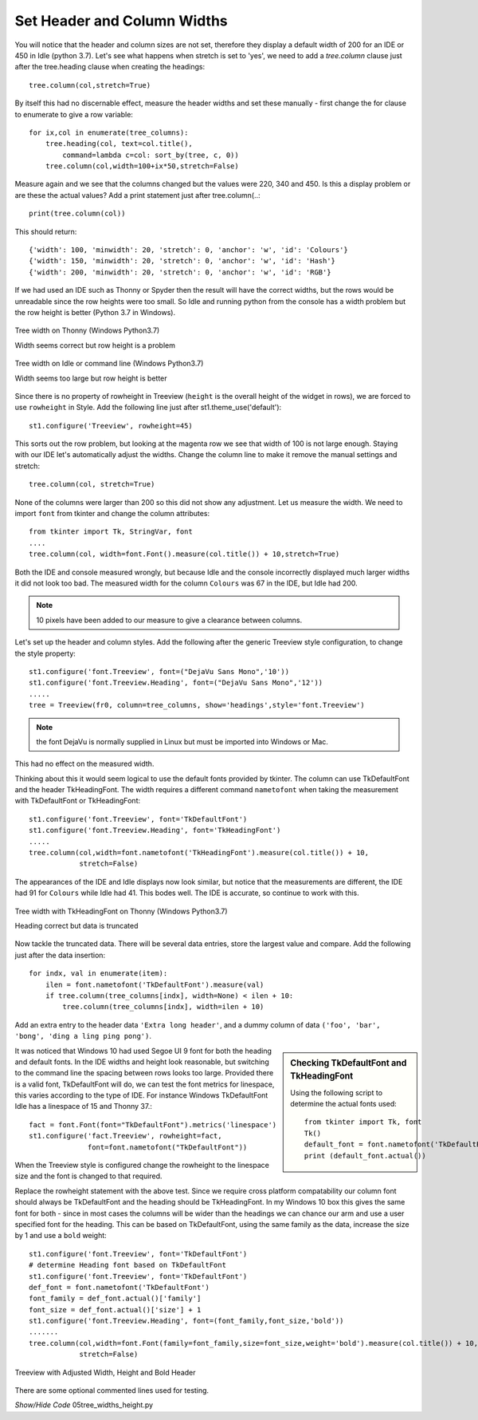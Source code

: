 Set Header and Column Widths
============================

You will notice that the header and column sizes are not set, therefore they
display a default width of 200 for an IDE or 450 in Idle (python 3.7). Let's 
see what happens when stretch is set to 'yes', we need to add a *tree.column* 
clause just after the tree.heading clause when creating the headings::

    tree.column(col,stretch=True)

By itself this had no discernable effect, measure the header widths and set
these manually - first change the for clause to enumerate to give a row 
variable::

    for ix,col in enumerate(tree_columns):
        tree.heading(col, text=col.title(),
            command=lambda c=col: sort_by(tree, c, 0))
        tree.column(col,width=100+ix*50,stretch=False)

Measure again and we see that the columns changed but the values were 220, 
340 and 450. Is this a display problem or are these the actual values? Add a
print statement just after tree.column(..::

    print(tree.column(col)) 

This should return::

    {'width': 100, 'minwidth': 20, 'stretch': 0, 'anchor': 'w', 'id': 'Colours'}
    {'width': 150, 'minwidth': 20, 'stretch': 0, 'anchor': 'w', 'id': 'Hash'}
    {'width': 200, 'minwidth': 20, 'stretch': 0, 'anchor': 'w', 'id': 'RGB'}

If we had used an IDE such as Thonny or Spyder then the result will have the 
correct widths, but the rows would be unreadable since the row heights were
too small. So Idle and running python from the console has a width problem
but the row height is better (Python 3.7 in Windows).

.. figure:: ../figures/tree_width_gui.webp
    :width: 227
    :height: 174
    :alt: ttk treeview widths on IDE
    :align: center

    Tree width on Thonny (Windows Python3.7)
    
    Width seems correct but row height is a problem

.. figure:: ../figures/tree_width_idle.webp
    :width: 512
    :height: 304
    :alt: ttk treeview widths on Idle
    :align: center

    Tree width on Idle or command line (Windows Python3.7)
    
    Width seems too large but row height is better

Since there is no property of rowheight in Treeview (``height`` is the overall 
height of the widget in rows), we are forced to use ``rowheight`` in Style.
Add the following line just after st1.theme_use('default')::

    st1.configure('Treeview', rowheight=45)

This sorts out the row problem, but looking at the magenta row we see that
width of 100 is not large enough. Staying with our IDE let's automatically
adjust the widths. Change the column line to make it remove the manual 
settings and stretch::

    tree.column(col, stretch=True)

None of the columns were larger than 200 so this did not show any adjustment.
Let us measure the width. We need to import ``font`` from tkinter and change 
the column attributes::

    from tkinter import Tk, StringVar, font
    ....
    tree.column(col, width=font.Font().measure(col.title()) + 10,stretch=True)

Both the IDE and console measured wrongly, but because Idle and the console 
incorrectly displayed much larger widths it did not look too bad. The 
measured width for the column ``Colours`` was 67 in the IDE, but Idle had 
200. 

.. note:: 10 pixels have been added to our measure to give a clearance
    between columns.

Let's set up the header and column styles. Add the following after the
generic Treeview style configuration, to change the style property:: 

    st1.configure('font.Treeview', font=("DejaVu Sans Mono",'10'))
    st1.configure('font.Treeview.Heading', font=("DejaVu Sans Mono",'12'))
    .....
    tree = Treeview(fr0, column=tree_columns, show='headings',style='font.Treeview')

.. note:: the font DejaVu is normally supplied in Linux but must be imported 
    into Windows or Mac.

This had no effect on the measured width. 

Thinking about this it would seem logical to use the default fonts provided
by tkinter. The column can use TkDefaultFont and the header TkHeadingFont.
The width requires a different command ``nametofont`` when taking the 
measurement with TkDefaultFont or TkHeadingFont::

    st1.configure('font.Treeview', font='TkDefaultFont')
    st1.configure('font.Treeview.Heading', font='TkHeadingFont')
    .....
    tree.column(col,width=font.nametofont('TkHeadingFont').measure(col.title()) + 10,
                stretch=False)

The appearances of the IDE and Idle displays now look similar, but notice 
that the measurements are different, the IDE had 91 for ``Colours`` while
Idle had 41. This bodes well. The IDE is accurate, so continue to work with 
this. 

.. figure:: ../figures/tree_gui_tkdefaultfont.webp
    :width: 132
    :height: 296
    :alt: ttk treeview correct header but data cut off
    :align: center
    
    Tree width with TkHeadingFont on Thonny (Windows Python3.7)
    
    Heading correct but data is truncated

Now tackle the truncated data. There will be several data entries, store the 
largest value and compare. Add the following just after the data insertion::

    for indx, val in enumerate(item):
        ilen = font.nametofont('TkDefaultFont').measure(val)
        if tree.column(tree_columns[indx], width=None) < ilen + 10:
            tree.column(tree_columns[indx], width=ilen + 10)

Add an extra entry to the header data ``'Extra long header'``, and a dummy 
column of data ``('foo', 'bar', 'bong', 'ding a ling ping pong')``.

.. sidebar:: Checking TkDefaultFont and TkHeadingFont

    Using the following script to determine the actual fonts used::

        from tkinter import Tk, font
        Tk()
        default_font = font.nametofont('TkDefaultFont')
        print (default_font.actual())

It was noticed that Windows 10 had used Segoe UI 9 font for both the heading 
and default fonts. In the IDE widths and height look reasonable, but 
switching to the command line the spacing between rows looks too large. 
Provided there is a valid font, TkDefaultFont will do, we can test the font
metrics for linespace, this varies according to the type of IDE. For instance
Windows TkDefaultFont Idle has a linespace of 15 and Thonny 37.::

    fact = font.Font(font="TkDefaultFont").metrics('linespace')
    st1.configure('fact.Treeview', rowheight=fact,
                  font=font.nametofont("TkDefaultFont"))

When the Treeview style is configured change the rowheight to the linespace
size and the font is changed to that required.

Replace the rowheight statement with the above test. Since we require cross 
platform compatability our column font should always be TkDefaultFont and
the heading should be TkHeadingFont. In my Windows 10 box this gives the same
font for both - since in most cases the columns will be wider than the 
headings we can chance our arm and use a user specified font for the heading.
This can be based on TkDefaultFont, using the same family as the data, 
increase the size by 1 and use a ``bold`` weight:: 

    st1.configure('font.Treeview', font='TkDefaultFont')
    # determine Heading font based on TkDefaultFont
    st1.configure('font.Treeview', font='TkDefaultFont')
    def_font = font.nametofont('TkDefaultFont')
    font_family = def_font.actual()['family']
    font_size = def_font.actual()['size'] + 1
    st1.configure('font.Treeview.Heading', font=(font_family,font_size,'bold'))
    .......
    tree.column(col,width=font.Font(family=font_family,size=font_size,weight='bold').measure(col.title()) + 10,
                stretch=False)

.. figure:: ../figures/tree_adj_width_height.webp
    :width: 332
    :height: 305
    :alt: ttk treeview with adjusted width and height
    :align: center
    
    Treeview with Adjusted Width, Height and Bold Header

There are some optional commented lines used for testing.

.. container:: toggle

    .. container:: header

        *Show/Hide Code* 05tree_widths_height.py

    .. literalinclude:: ../examples/treeview/05tree_widths_height.py
        :emphasize-lines: 7, 29-38, 64, 74, 80, 89-93, 101-107